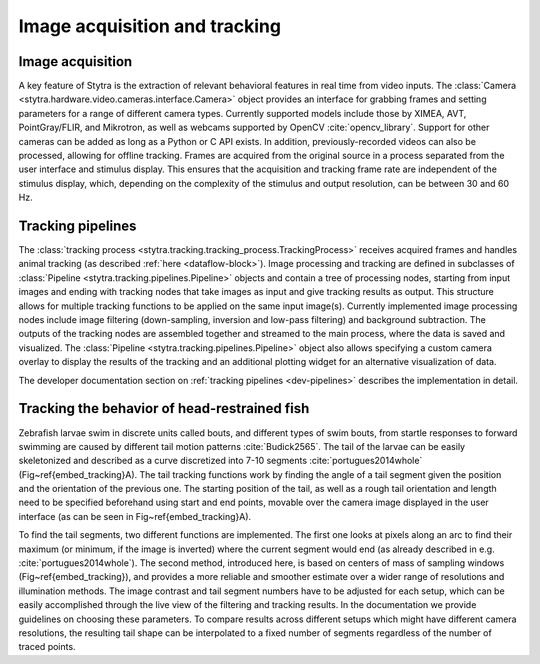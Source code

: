 .. _tracking-desc:

Image acquisition and tracking
==============================

Image acquisition
-----------------

A key feature of Stytra is the extraction of relevant behavioral features in real time from video inputs. The :class:`Camera <stytra.hardware.video.cameras.interface.Camera>` object provides an interface for grabbing frames and setting parameters for a range of different camera types. Currently supported models include those by XIMEA, AVT, PointGray/FLIR, and Mikrotron, as well as webcams supported by OpenCV :cite:`opencv_library`. Support for other cameras can be added as long as a Python or C API exists. In addition, previously-recorded videos can also be processed, allowing for offline tracking. Frames are acquired from the original source in a process separated from the user interface and stimulus display. This ensures that the acquisition and tracking frame rate are independent of the stimulus display, which, depending on the complexity of the stimulus and output resolution, can be between 30 and 60 Hz.


Tracking pipelines
------------------

The :class:`tracking process <stytra.tracking.tracking_process.TrackingProcess>` receives acquired frames and handles animal tracking (as described :ref:`here <dataflow-block>`). Image processing and tracking are defined in subclasses of :class:`Pipeline <stytra.tracking.pipelines.Pipeline>` objects and contain a tree of processing nodes, starting from input images and ending with tracking nodes that take images as input and give tracking results as output. This structure allows for multiple tracking functions to be applied on the same input image(s). Currently implemented image processing nodes include image filtering (down-sampling, inversion and low-pass filtering) and background subtraction.
The outputs of the tracking nodes are assembled together and streamed to the main process, where the data is saved and visualized. The :class:`Pipeline <stytra.tracking.pipelines.Pipeline>` object also allows specifying a custom camera overlay to display the results of the tracking and an additional plotting widget for an alternative visualization of data.

The developer documentation section on :ref:`tracking pipelines <dev-pipelines>` describes the implementation in detail.

Tracking the behavior of head-restrained fish
---------------------------------------------

Zebrafish larvae swim in discrete units called bouts, and different types of swim bouts, from startle responses to forward swimming are caused by different tail motion patterns :cite:`Budick2565`. The tail of the larvae can be easily skeletonized and described as a curve discretized into 7-10 segments :cite:`portugues2014whole` (Fig~\ref{embed_tracking}A). The tail tracking functions work by finding the angle of a tail segment given the position and the orientation of the previous one. The starting position of the tail, as well as a rough tail orientation and length need to be specified beforehand using start and end points, movable over the camera image displayed in the user interface (as can be seen in Fig~\ref{embed_tracking}A).

To find the tail segments, two different functions are implemented. The first one looks at pixels along an arc to find their maximum (or minimum, if the image is inverted) where the current segment would end (as already described in e.g. :cite:`portugues2014whole`). The second method, introduced here, is based on centers of mass of sampling windows (Fig~\ref{embed_tracking}), and provides a more reliable and smoother estimate over a wider range of resolutions and illumination methods. The image contrast and tail segment numbers have to be adjusted for each setup, which can be easily accomplished through the live view of the filtering and tracking results. In the documentation we provide guidelines on choosing these parameters. To compare results across different setups which might have different camera resolutions, the resulting tail shape can be interpolated  to a fixed number of segments regardless of the number of traced points.


.. bibliography:: biblio.bib
